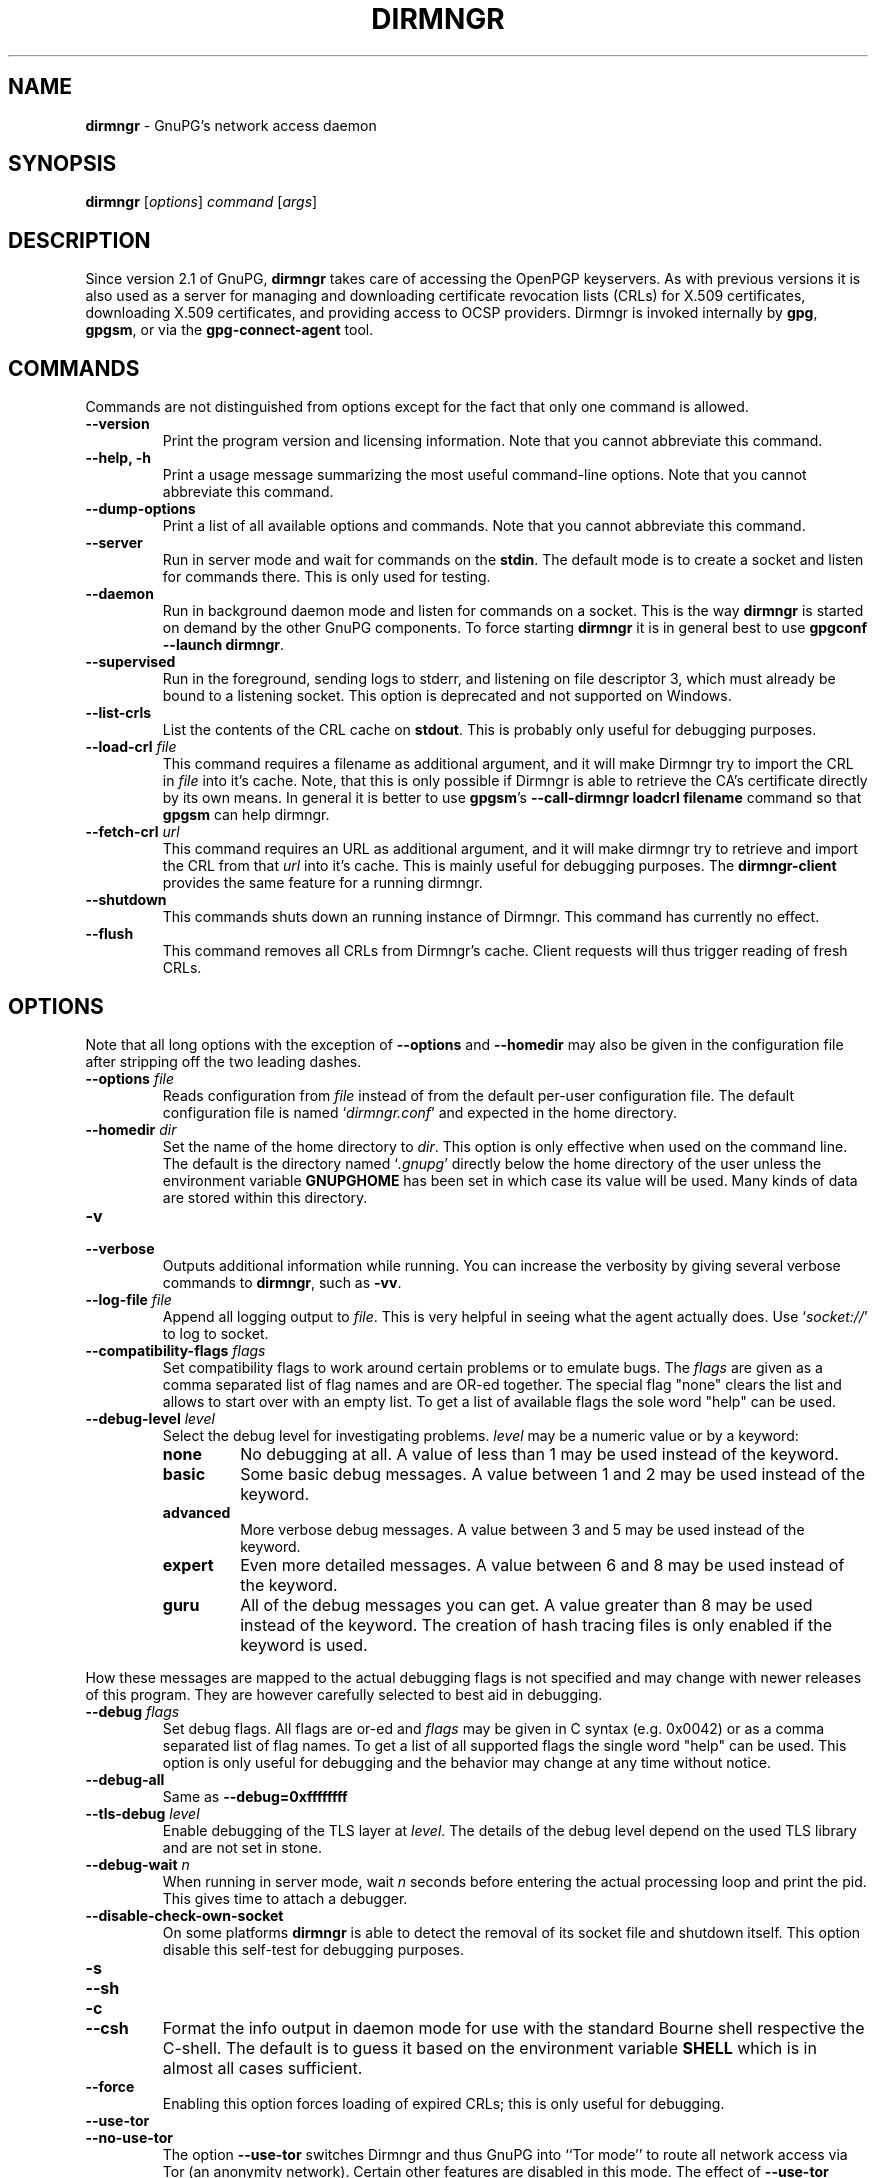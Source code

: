 .\" Created from Texinfo source by yat2m 1.47
.TH DIRMNGR 8 2023-06-21 "GnuPG 2.4.3" "GNU Privacy Guard 2.4"
.SH NAME
.B dirmngr
\- GnuPG's network access daemon
.SH SYNOPSIS
.B  dirmngr
.RI [ options ]
.I command
.RI [ args ]

.SH DESCRIPTION
Since version 2.1 of GnuPG, \fBdirmngr\fR takes care of accessing
the OpenPGP keyservers.  As with previous versions it is also used as
a server for managing and downloading certificate revocation lists
(CRLs) for X.509 certificates, downloading X.509 certificates, and
providing access to OCSP providers.  Dirmngr is invoked internally by
\fBgpg\fR, \fBgpgsm\fR, or via the \fBgpg-connect-agent\fR
tool.





.SH COMMANDS

Commands are not distinguished from options except for the fact that
only one command is allowed.

.TP
.B  --version
Print the program version and licensing information.  Note that you cannot
abbreviate this command.

.TP
.B  --help, -h
Print a usage message summarizing the most useful command-line options.
Note that you cannot abbreviate this command.

.TP
.B  --dump-options
Print a list of all available options and commands.  Note that you cannot
abbreviate this command.

.TP
.B  --server
Run in server mode and wait for commands on the \fBstdin\fR.  The
default mode is to create a socket and listen for commands there.
This is only used for testing.

.TP
.B  --daemon
Run in background daemon mode and listen for commands on a socket.
This is the way \fBdirmngr\fR is started on demand by the other
GnuPG components.  To force starting \fBdirmngr\fR it is in
general best to use \fBgpgconf --launch dirmngr\fR.

.TP
.B  --supervised
Run in the foreground, sending logs to stderr, and listening on file
descriptor 3, which must already be bound to a listening socket.  This
option is deprecated and not supported on Windows.

.TP
.B  --list-crls
List the contents of the CRL cache on \fBstdout\fR. This is probably
only useful for debugging purposes.

.TP
.B  --load-crl \fIfile\fR
This command requires a filename as additional argument, and it will
make Dirmngr try to import the CRL in \fIfile\fR into it's cache.
Note, that this is only possible if Dirmngr is able to retrieve the
CA's certificate directly by its own means.  In general it is better
to use \fBgpgsm\fR's \fB--call-dirmngr loadcrl filename\fR command
so that \fBgpgsm\fR can help dirmngr.

.TP
.B  --fetch-crl \fIurl\fR
This command requires an URL as additional argument, and it will make
dirmngr try to retrieve and import the CRL from that \fIurl\fR into
it's cache.  This is mainly useful for debugging purposes.  The
\fBdirmngr-client\fR provides the same feature for a running dirmngr.

.TP
.B  --shutdown
This commands shuts down an running instance of Dirmngr.  This command
has currently no effect.

.TP
.B  --flush
This command removes all CRLs from Dirmngr's cache.  Client requests
will thus trigger reading of fresh CRLs.

.P


.SH OPTIONS

Note that all long options with the exception of \fB--options\fR
and \fB--homedir\fR may also be given in the configuration file
after stripping off the two leading dashes.


.TP
.B  --options \fIfile\fR
Reads configuration from \fIfile\fR instead of from the default
per-user configuration file.  The default configuration file is named
\(oq\fIdirmngr.conf\fR\(cq and expected in the home directory.

.TP
.B  --homedir \fIdir\fR
Set the name of the home directory to \fIdir\fR.  This option is only
effective when used on the command line.  The default is
the directory named \(oq\fI.gnupg\fR\(cq directly below the home directory
of the user unless the environment variable \fBGNUPGHOME\fR has been set
in which case its value will be used.  Many kinds of data are stored within
this directory.


.TP
.B  -v
.TP
.B  --verbose
Outputs additional information while running.
You can increase the verbosity by giving several
verbose commands to \fBdirmngr\fR, such as \fB-vv\fR.


.TP
.B  --log-file \fIfile\fR
Append all logging output to \fIfile\fR.  This is very helpful in
seeing what the agent actually does.  Use \(oq\fIsocket://\fR\(cq to log to
socket.

.TP
.B  --compatibility-flags \fIflags\fR
Set compatibility flags to work around certain problems or to emulate
bugs.  The \fIflags\fR are given as a comma separated list of flag
names and are OR-ed together.  The special flag "none" clears the list
and allows to start over with an empty list.  To get a list of
available flags the sole word "help" can be used.

.TP
.B  --debug-level \fIlevel\fR
Select the debug level for investigating problems.  \fIlevel\fR may be a
numeric value or by a keyword:

.RS
.TP
.B  none
No debugging at all.  A value of less than 1 may be used instead of
the keyword.
.TP
.B  basic
Some basic debug messages.  A value between 1 and 2 may be used
instead of the keyword.
.TP
.B  advanced
More verbose debug messages.  A value between 3 and 5 may be used
instead of the keyword.
.TP
.B  expert
Even more detailed messages.  A value between 6 and 8 may be used
instead of the keyword.
.TP
.B  guru
All of the debug messages you can get. A value greater than 8 may be
used instead of the keyword.  The creation of hash tracing files is
only enabled if the keyword is used.
.RE

How these messages are mapped to the actual debugging flags is not
specified and may change with newer releases of this program. They are
however carefully selected to best aid in debugging.

.TP
.B  --debug \fIflags\fR
Set debug flags.  All flags are or-ed and \fIflags\fR may be given in
C syntax (e.g. 0x0042) or as a comma separated list of flag names.  To
get a list of all supported flags the single word "help" can be used.
This option is only useful for debugging and the behavior may change
at any time without notice.

.TP
.B  --debug-all
Same as \fB--debug=0xffffffff\fR

.TP
.B  --tls-debug \fIlevel\fR
Enable debugging of the TLS layer at \fIlevel\fR.  The details of the
debug level depend on the used TLS library and are not set in stone.

.TP
.B  --debug-wait \fIn\fR
When running in server mode, wait \fIn\fR seconds before entering the
actual processing loop and print the pid.  This gives time to attach a
debugger.

.TP
.B  --disable-check-own-socket
On some platforms \fBdirmngr\fR is able to detect the removal of
its socket file and shutdown itself.  This option disable this
self-test for debugging purposes.

.TP
.B  -s
.TQ
.B  --sh
.TQ
.B  -c
.TQ
.B  --csh
Format the info output in daemon mode for use with the standard Bourne
shell respective the C-shell. The default is to guess it based on the
environment variable \fBSHELL\fR which is in almost all cases
sufficient.

.TP
.B  --force
Enabling this option forces loading of expired CRLs; this is only
useful for debugging.

.TP
.B  --use-tor
.TQ
.B  --no-use-tor
The option \fB--use-tor\fR switches Dirmngr and thus GnuPG into
``Tor mode'' to route all network access via Tor (an anonymity
network).  Certain other features are disabled in this mode.  The
effect of \fB--use-tor\fR cannot be overridden by any other command
or even by reloading dirmngr.  The use of \fB--no-use-tor\fR
disables the use of Tor.  The default is to use Tor if it is available
on startup or after reloading dirmngr.  The test on the availability of
Tor is done by trying to connect to a SOCKS proxy at either port 9050
or 9150; if another type of proxy is listening on one of these ports,
you should use \fB--no-use-tor\fR.

.TP
.B  --standard-resolver
This option forces the use of the system's standard DNS resolver code.
This is mainly used for debugging.  Note that on Windows a standard
resolver is not used and all DNS access will return the error ``Not
Implemented'' if this option is used.  Using this together with enabled
Tor mode returns the error ``Not Enabled''.

.TP
.B  --recursive-resolver
When possible use a recursive resolver instead of a stub resolver.

.TP
.B  --resolver-timeout \fIn\fR
Set the timeout for the DNS resolver to N seconds.  The default are 30
seconds.

.TP
.B  --connect-timeout \fIn\fR
.TP
.B  --connect-quick-timeout \fIn\fR
Set the timeout for HTTP and generic TCP connection attempts to N
seconds.  The value set with the quick variant is used when the
--quick option has been given to certain Assuan commands.  The quick
value is capped at the value of the regular connect timeout.  The
default values are 15 and 2 seconds.  Note that the timeout values are
for each connection attempt; the connection code will attempt to
connect all addresses listed for a server.

.TP
.B  --listen-backlog \fIn\fR
Set the size of the queue for pending connections.  The default is 64.

.TP
.B  --allow-version-check
Allow Dirmngr to connect to \fBhttps://versions.gnupg.org\fR to get
the list of current software versions.  If this option is enabled
the list is retrieved in case the local
copy does not exist or is older than 5 to 7 days.  See the option
\fB--query-swdb\fR of the command \fBgpgconf\fR for more
details.  Note, that regardless of this option a version check can
always be triggered using this command:

.RS 2
.nf
       gpg-connect-agent --dirmngr 'loadswdb --force' /bye
.fi
.RE


.TP
.B  --keyserver \fIname\fR
Use \fIname\fR as your keyserver.  This is the server that \fBgpg\fR
communicates with to receive keys, send keys, and search for
keys.  The format of the \fIname\fR is a URI:
`scheme:[//]keyservername[:port]' The scheme is the type of keyserver:
"hkp" for the HTTP (or compatible) keyservers or "ldap" for the LDAP
keyservers. Note that your particular installation of GnuPG may have
other keyserver types available as well. Keyserver schemes are
case-insensitive. After the keyserver name, optional keyserver
configuration options may be provided.  These are the same as the
\fB--keyserver-options\fR of \fBgpg\fR, but apply only to this
particular keyserver.

Some keyservers synchronize with each other, so there is not always a
need to send keys to more than one server. Some keyservers use round
robin DNS to give a different keyserver each time you use it.

If exactly two keyservers are configured and only one is a Tor hidden
service (.onion), Dirmngr selects the keyserver to use depending on
whether Tor is locally running or not.  The check for a running Tor is
done for each new connection.

If no keyserver is explicitly configured, dirmngr will use the
built-in default of \fBhttps://keyserver.ubuntu.com\fR.

Windows users with a keyserver running on their Active Directory
may use the short form \fBldap:///\fR for \fIname\fR to access this directory.

For accessing anonymous LDAP keyservers \fIname\fR is in general just
a \fBldaps://ldap.example.com\fR.  A BaseDN parameter should never be
specified.  If authentication is required things are more complicated
and two methods are available:

The modern method (since version 2.2.28) is to use the very same syntax
as used with the option \fB--ldapserver\fR.  Please see over
there for details; here is an example:

.RS 2
.nf
       keyserver ldap:ldap.example.com::uid=USERNAME,ou=GnuPG Users,
       dc=example,dc=com:PASSWORD::starttls
.fi
.RE

       The other method is to use a full URL for \fIname\fR; for example:

.RS 2
.nf
       keyserver ldaps://ldap.example.com/????bindname=uid=USERNAME
       %2Cou=GnuPG%20Users%2Cdc=example%2Cdc=com,password=PASSWORD
.fi
.RE

       Put this all on one line without any spaces and keep the '%2C'
       as given.  Replace USERNAME, PASSWORD, and the 'dc' parts
       according to the instructions received from your LDAP
       administrator.  Note that only simple authentication
       (i.e. cleartext passwords) is supported and thus using ldaps is
       strongly suggested (since 2.2.28 "ldaps" defaults to port 389
       and uses STARTTLS).  On Windows authentication via AD can be
       requested by adding \fBgpgNtds=1\fR after the fourth question
       mark instead of the bindname and password parameter.



.TP
.B  --nameserver \fIipaddr\fR
In ``Tor mode'' Dirmngr uses a public resolver via Tor to resolve DNS
names.  If the default public resolver, which is \fB8.8.8.8\fR, shall
not be used a different one can be given using this option.  Note that
a numerical IP address must be given (IPv6 or IPv4) and that no error
checking is done for \fIipaddr\fR.

.TP
.B  --disable-ipv4
.TP
.B  --disable-ipv6
Disable the use of all IPv4 or IPv6 addresses.

.TP
.B  --disable-ldap
Entirely disables the use of LDAP.

.TP
.B  --disable-http
Entirely disables the use of HTTP.

.TP
.B  --ignore-http-dp
When looking for the location of a CRL, the to be tested certificate
usually contains so called CRL Distribution Point (DP) entries
which are URLs describing the way to access the CRL.  The first found DP
entry is used.  With this option all entries using the HTTP
scheme are ignored when looking for a suitable DP.

.TP
.B  --ignore-ldap-dp
This is similar to \fB--ignore-http-dp\fR but ignores entries using
the LDAP scheme.  Both options may be combined resulting in
ignoring DPs entirely.

.TP
.B  --ignore-ocsp-service-url
Ignore all OCSP URLs contained in the certificate.  The effect is to
force the use of the default responder.

.TP
.B  --honor-http-proxy
If the environment variable \(oq\fIhttp_proxy\fR\(cq has been set, use its
value to access HTTP servers.

.TP
.B  --http-proxy \fIhost\fR[:\fIport\fR]
Use \fIhost\fR and \fIport\fR to access HTTP servers.  The use of this
option overrides the environment variable \(oq\fIhttp_proxy\fR\(cq regardless
whether \fB--honor-http-proxy\fR has been set.


.TP
.B  --ldap-proxy \fIhost\fR[:\fIport\fR]
Use \fIhost\fR and \fIport\fR to connect to LDAP servers.  If \fIport\fR
is omitted, port 389 (standard LDAP port) is used.  This overrides any
specified host and port part in a LDAP URL and will also be used if host
and port have been omitted from the URL.

.TP
.B  --only-ldap-proxy
Never use anything else but the LDAP "proxy" as configured with
\fB--ldap-proxy\fR.  Usually \fBdirmngr\fR tries to use other
configured LDAP server if the connection using the "proxy" failed.


.TP
.B  --ldapserverlist-file \fIfile\fR
Read the list of LDAP servers to consult for CRLs and X.509 certificates from
file instead of the default per-user ldap server list file. The default
value for \fIfile\fR is \(oq\fIdirmngr_ldapservers.conf\fR\(cq.

This server list file contains one LDAP server per line in the format

\fBhostname:port:username:password:base_dn:flags\fR

Lines starting with a  \(oq#\(cq are comments.

Note that as usual all strings entered are expected to be UTF-8 encoded.
Obviously this will lead to problems if the password has originally been
encoded as Latin-1.  There is no other solution here than to put such a
password in the binary encoding into the file (i.e. non-ascii characters
won't show up readable). ([The \fBgpgconf\fR tool might be
helpful for frontends as it enables editing this configuration file using
percent-escaped strings.])


.TP
.B  --ldapserver \fIspec\fR
This is an alternative way to specify LDAP servers for CRL and X.509
certificate retrieval.  If this option is used the servers configured
in \(oq\fIdirmngr_ldapservers.conf\fR\(cq (or the file given by
\fB--ldapserverlist-file\fR) are cleared.  Note that
\(oq\fIdirmngr_ldapservers.conf\fR\(cq is not read again by a reload
signal. However, \fB--ldapserver\fR options are read again.

\fIspec\fR is either a proper LDAP URL or a colon delimited list of
the form

\fBhostname:port:username:password:base_dn:flags:\fR

with an optional prefix of \fBldap:\fR (but without the two slashes
which would turn this into a proper LDAP URL).  \fBflags\fR is a list
of one or more comma delimited keywords:
.RS
.TP
.B  plain
The default: Do not use a TLS secured connection at all; the default
port is 389.
.TP
.B  starttls
Use STARTTLS to secure the connection; the default port is 389.
.TP
.B  ldaptls
Tunnel LDAP through a TLS connection; the default port is 636.
.TP
.B  ntds
On Windows authenticate the LDAP connection using the Active Directory
with the current user.
.TP
.B  areconly
On Windows use only the A or AAAA record when resolving the LDAP
server name.
.RE

Note that in an URL style specification the scheme \fBldaps://\fR
refers to STARTTLS and _not_ to LDAP-over-TLS.


.TP
.B  --ldaptimeout \fIsecs\fR
Specify the number of seconds to wait for an LDAP query before timing
out.  The default are 15 seconds.  0 will never timeout.


.TP
.B  --add-servers
This option makes dirmngr add any servers it discovers when validating
certificates against CRLs to the internal list of servers to consult for
certificates and CRLs.  This option should in general not be used.

This option might be useful when trying to validate a certificate that
has a CRL distribution point that points to a server that is not
already listed in the ldapserverlist.  Dirmngr will always go to this
server and try to download the CRL, but chances are high that the
certificate used to sign the CRL is located on the same server. So if
dirmngr doesn't add that new server to list, it will often not be able
to verify the signature of the CRL unless the \fB--add-servers\fR
option is used.

Caveat emptor: Using this option may enable denial-of-service attacks
and leak search requests to unknown third parties.  This is because
arbitrary servers are added to the internal list of LDAP servers which
in turn is used for all unspecific LDAP queries as well as a fallback
for queries which did not return a result.


.TP
.B  --allow-ocsp
This option enables OCSP support if requested by the client.

OCSP requests are rejected by default because they may violate the
privacy of the user; for example it is possible to track the time when
a user is reading a mail.


.TP
.B  --ocsp-responder \fIurl\fR
Use \fIurl\fR as the default OCSP Responder if the certificate does
not contain information about an assigned responder.  Note, that
\fB--ocsp-signer\fR must also be set to a valid certificate.

.TP
.B  --ocsp-signer \fIfpr\fR|\fIfile\fR
Use the certificate with the fingerprint \fIfpr\fR to check the
responses of the default OCSP Responder.  Alternatively a filename can be
given in which case the response is expected to be signed by one of the
certificates described in that file.  Any argument which contains a
slash, dot or tilde is considered a filename.  Usual filename expansion
takes place: A tilde at the start followed by a slash is replaced by the
content of \(oq\fIHOME\fR\(cq, no slash at start describes a relative filename
which will be searched at the home directory.  To make sure that the
\fIfile\fR is searched in the home directory, either prepend the name
with "./" or use a name which contains a dot.

If a response has been signed by a certificate described by these
fingerprints no further check upon the validity of this certificate is
done.

The format of the \fIFILE\fR is a list of SHA-1 fingerprint, one per
line with optional colons between the bytes.  Empty lines and lines
prefix with a hash mark are ignored.


.TP
.B  --ocsp-max-clock-skew \fIn\fR
The number of seconds a skew between the OCSP responder and them local
clock is accepted.  Default is 600 (10 minutes).

.TP
.B  --ocsp-max-period \fIn\fR
Seconds a response is at maximum considered valid after the time given
in the thisUpdate field.  Default is 7776000 (90 days).

.TP
.B  --ocsp-current-period \fIn\fR
The number of seconds an OCSP response is considered valid after the
time given in the NEXT_UPDATE datum.  Default is 10800 (3 hours).


.TP
.B  --max-replies \fIn\fR
Do not return more that \fIn\fR items in one query.  The default is
10.

.TP
.B  --ignore-cert-extension \fIoid\fR
Add \fIoid\fR to the list of ignored certificate extensions.  The
\fIoid\fR is expected to be in dotted decimal form, like
\fB2.5.29.3\fR.  This option may be used more than once.  Critical
flagged certificate extensions matching one of the OIDs in the list
are treated as if they are actually handled and thus the certificate
won't be rejected due to an unknown critical extension.  Use this
option with care because extensions are usually flagged as critical
for a reason.

.TP
.B  --ignore-crl-extension \fIoid\fR
Add \fIoid\fR to the list of ignored CRL extensions.  The \fIoid\fR is
expected to be in dotted decimal form.  Critical flagged CRL
extensions matching one of the OIDs in the list are treated as if they
are actually handled and thus the certificate won't be rejected due to
an unknown critical extension.  Use this option with care because
extensions are usually flagged as critical for a reason.

.TP
.B  --ignore-cert \fIfpr\fR|\fIfile\fR
Entirely ignore certificates with the fingerprint \fIfpr\fR.  As an
alternative to the fingerprint a filename can be given in which case
all certificates described in that file are ignored.  Any argument
which contains a slash, dot or tilde is considered a filename.  Usual
filename expansion takes place: A tilde at the start followed by a
slash is replaced by the content of \(oq\fIHOME\fR\(cq, no slash at start
describes a relative filename which will be searched at the home
directory.  To make sure that the \fIfile\fR is searched in the home
directory, either prepend the name with "./" or use a name which
contains a dot.  The format of such a file is a list of SHA-1
fingerprint, one per line with optional colons between the bytes.
Empty lines and lines prefixed with a hash mark are ignored.

This option is useful as a quick workaround to exclude certain
certificates from the system store.


.TP
.B  --hkp-cacert \fIfile\fR
Use the root certificates in \fIfile\fR for verification of the TLS
certificates used with \fBhkps\fR (keyserver access over TLS).  If
the file is in PEM format a suffix of \fB.pem\fR is expected for
\fIfile\fR.  This option may be given multiple times to add more
root certificates.  Tilde expansion is supported.

If no \fBhkp-cacert\fR directive is present, dirmngr will use the
system CAs.

.P



.SH EXAMPLES

Here is an example on how to show dirmngr's internal table of OpenPGP
keyserver addresses.  The output is intended for debugging purposes
and not part of a defined API.

.RS 2
.nf
  gpg-connect-agent --dirmngr 'keyserver --hosttable' /bye
.fi
.RE

To inhibit the use of a particular host you have noticed in one of the
keyserver pools, you may use

.RS 2
.nf
 gpg-connect-agent --dirmngr 'keyserver --dead pgpkeys.bnd.de' /bye
.fi
.RE

The description of the \fBkeyserver\fR command can be printed using

.RS 2
.nf
 gpg-connect-agent --dirmngr 'help keyserver' /bye
.fi
.RE




.SH FILES

Dirmngr makes use of several directories when running in daemon mode:
There are a few configuration files to control the operation of
dirmngr.  By default they may all be found in the current home
directory (see: [option --homedir]).


.TP
.B  dirmngr.conf
This is the standard configuration file read by \fBdirmngr\fR on
startup.  It may contain any valid long option; the leading two dashes
may not be entered and the option may not be abbreviated.  This file
is also read after a \fBSIGHUP\fR however not all options will
actually have an effect.  This default name may be changed on the
command line (see: [option --options]).  You should backup this file.

.TP
.B  /etc/gnupg/trusted-certs
This directory should be filled with certificates of Root CAs you
are trusting in checking the CRLs and signing OCSP Responses.

Usually these are the same certificates you use with the applications
making use of dirmngr.  It is expected that each of these certificate
files contain exactly one DER encoded certificate in a file
with the suffix \(oq\fI.crt\fR\(cq or \(oq\fI.der\fR\(cq.  \fBdirmngr\fR reads
those certificates on startup and when given a SIGHUP.  Certificates
which are not readable or do not make up a proper X.509 certificate
are ignored; see the log file for details.

Applications using dirmngr (e.g. gpgsm) can request these
certificates to complete a trust chain in the same way as with the
extra-certs directory (see below).

Note that for OCSP responses the certificate specified using the option
\fB--ocsp-signer\fR is always considered valid to sign OCSP requests.

.TP
.B  /etc/gnupg/extra-certs
This directory may contain extra certificates which are preloaded
into the internal cache on startup. Applications using dirmngr (e.g. gpgsm)
can request cached certificates to complete a trust chain.
This is convenient in cases you have a couple intermediate CA certificates
or certificates usually used to sign OCSP responses.
These certificates are first tried before going
out to the net to look for them.  These certificates must also be
DER encoded and suffixed with \(oq\fI.crt\fR\(cq or \(oq\fI.der\fR\(cq.

.TP
.B  ~/.gnupg/crls.d
This directory is used to store cached CRLs.  The \(oq\fIcrls.d\fR\(cq
part will be created by dirmngr if it does not exists but you need to
make sure that the upper directory exists.

.P

Several options control the use of trusted certificates for TLS and
CRLs.  Here is an Overview on the use and origin of those Root CA
certificates:

.TP
.B  System

These System root certificates are used by:  FIXME

The origin of the system provided certificates depends on the
platform.  On Windows all certificates from the Windows System Stores
\fBROOT\fR and \fBCA\fR are used.

On other platforms the certificates are read from the first file found
form this list: \(oq\fI/etc/ssl/ca-bundle.pem\fR\(cq,
\(oq\fI/etc/ssl/certs/ca-certificates.crt\fR\(cq,
\(oq\fI/etc/pki/tls/cert.pem\fR\(cq,
\(oq\fI/usr/local/share/certs/ca-root-nss.crt\fR\(cq,
\(oq\fI/etc/ssl/cert.pem\fR\(cq.

.TP
.B  GnuPG

The GnuPG specific certificates stored in the directory
\(oq\fI/etc/gnupg/trusted-certs\fR\(cq are only used to validate CRLs.


.TP
.B  OpenPGP keyserver

For accessing the OpenPGP keyservers the only certificates used are
those set with the configuration option \fBhkp-cacert\fR.

.TP
.B  OpenPGP keyserver pool

This is usually only one certificate read from the file
\(oq\fI/opt/homebrew/Cellar/gnupg/2.4.3/share/gnupg/gnupg/sks-keyservers.netCA.pem\fR\(cq.  If this
certificate exists it is used to access the special keyservers
\fBhkps.pool.sks-keyservers.net\fR (or \(oq\fIhkps://keys.gnupg.net\fR\(cq).

.P

Please note that \fBgpgsm\fR accepts Root CA certificates for its
own purposes only if they are listed in its file \(oq\fItrustlist.txt\fR\(cq.
\fBdirmngr\fR does not make use of this list - except FIXME.


.SH NOTES

To be able to see diagnostics it is often useful to put at least the
following lines into the configuration file
\(oq\fI~/gnupg/dirmngr.conf\fR\(cq:

.RS 2
.nf
log-file ~/dirmngr.log
verbose
.fi
.RE

You may want to check the log file to see whether all desired root CA
certificates are correctly loaded.

To be able to perform OCSP requests you probably want to add the line:

.RS 2
.nf
allow-ocsp
.fi
.RE

To make sure that new options are read or that after the installation
of a new GnuPG versions the right dirmngr version is running, you
should kill an existing dirmngr so that a new instance is started as
needed by the other components:

.RS 2
.nf
gpgconf --kill dirmngr
.fi
.RE

Direct interfaction with the dirmngr is possible by using the command

.RS 2
.nf
gpg-connect-agent --dirmngr
.fi
.RE

Enter \fBHELP\fR at the prompt to see a list of commands and enter
\fBHELP\fR followed by a command name to get help on that command.




.SH SIGNALS

A running \fBdirmngr\fR may be controlled by signals, i.e. using
the \fBkill\fR command to send a signal to the process.

Here is a list of supported signals:


.TP
.B  SIGHUP
This signal flushes all internally cached CRLs as well as any cached
certificates.  Then the certificate cache is reinitialized as on
startup.  Options are re-read from the configuration file.  Instead of
sending this signal it is better to use
.RS 2
.nf
gpgconf --reload dirmngr
.fi
.RE

.TP
.B  SIGTERM
Shuts down the process but waits until all current requests are
fulfilled.  If the process has received 3 of these signals and requests
are still pending, a shutdown is forced.  You may also use
.RS 2
.nf
gpgconf --kill dirmngr
.fi
.RE
instead of this signal

.TP
.B  SIGINT
Shuts down the process immediately.


.TP
.B  SIGUSR1
This prints some caching statistics to the log file.

.P




.SH SEE ALSO
\fBgpgsm\fR(1),
\fBdirmngr-client\fR(1)

The full documentation for this tool is maintained as a Texinfo manual.
If GnuPG and the info program are properly installed at your site, the
command

.RS 2
.nf
info gnupg
.fi
.RE

should give you access to the complete manual including a menu structure
and an index.


